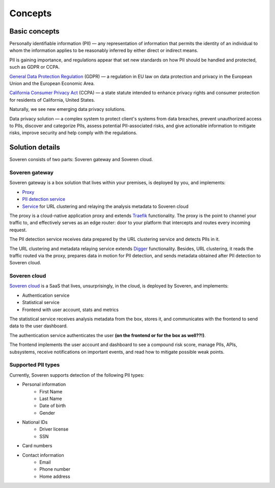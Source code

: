 Concepts
========

Basic concepts
--------------
Personally identifiable information (PII) — any representation of information that permits the identity of an individual to whom the information applies to be reasonably inferred by either direct or indirect means.

PII is gaining importance, and regulations appear that set new standards on how PII should be handled and protected, such as GDPR or CCPA.

`General Data Protection Regulation <https://gdpr-info.eu/>`_ (GDPR) — a regulation in EU law on data protection and privacy in the European Union and the European Economic Area.

`California Consumer Privacy Act <https://oag.ca.gov/privacy/ccpa>`_ (CCPA) — a state statute intended to enhance privacy rights and consumer protection for residents of California, United States.

Naturally, we see new emerging data privacy solutions.

Data privacy solution — a complex system to protect client's systems from data breaches, prevent unauthorized access to PIIs, discover and categorize PIIs, assess potential PII-associated risks, and give actionable information to mitigate risks, improve security and help comply with the regulations.


Solution details
----------------

Soveren consists of two parts: Soveren gateway and Soveren cloud.

.. image:: ../images/architecture/architecture-concept.png
   :width: 800


Soveren gateway
^^^^^^^^^^^^^^^

Soveren gateway is a box solution that lives within your premises, is deployed by you, and implements:

* `Proxy <https://github.com/soverenio/traefik>`_
* `PII detection service <https://github.com/soverenio/detection-tool>`_
* `Service <https://github.com/soverenio/boxy>`_ for URL clustering and relaying the analysis metadata to Soveren cloud

The proxy is a cloud-native application proxy and extends `Traefik <https://doc.traefik.io/>`_ functionality. The proxy is the point to channel your traffic to, and effectively serves as an edge router: door to your platform that intercepts and routes every incoming request.

The PII detection service receives data prepared by the URL clustering service and detects PIIs in it.

The URL clustering and metadata relaying service extends `Digger <https://doc.traefik.io/>`_ functionality. Besides, URL clustering, it reads the traffic routed via the proxy, prepares data in motion for PII detection, and sends metadata obtained after PII detection to Soveren cloud.


Soveren cloud
^^^^^^^^^^^^^

`Soveren cloud <https://github.com/soverenio/saassylives>`_ is a SaaS that lives, unsurprisingly, in the cloud, is deployed by Soveren, and implements:

* Authentication service
* Statistical service
* Frontend with user account, stats and metrics

The statistical service receives analysis metadata from the box, stores it, and communicates with the frontend to send data to the user dashboard.

The authentication service authenticates the user **(on the frontend or for the box as well??!)**.

The frontend implements the user account and dashboard to see a compound risk score, manage PIIs, APIs, subsystems, receive notifications on important events, and read how to mitigate possible weak points.


Supported PII types
^^^^^^^^^^^^^^^^^^^
Currently, Soveren supports detection of the following PII types:

* Personal information
   * First Name
   * Last Name
   * Date of birth
   * Gender
* National IDs
   * Driver license
   * SSN
* Card numbers
* Contact information
   * Email
   * Phone number
   * Home address














